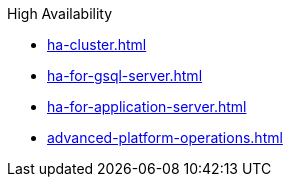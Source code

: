 .High Availability
* xref:ha-cluster.adoc[]
* xref:ha-for-gsql-server.adoc[]
* xref:ha-for-application-server.adoc[]
* xref:advanced-platform-operations.adoc[]